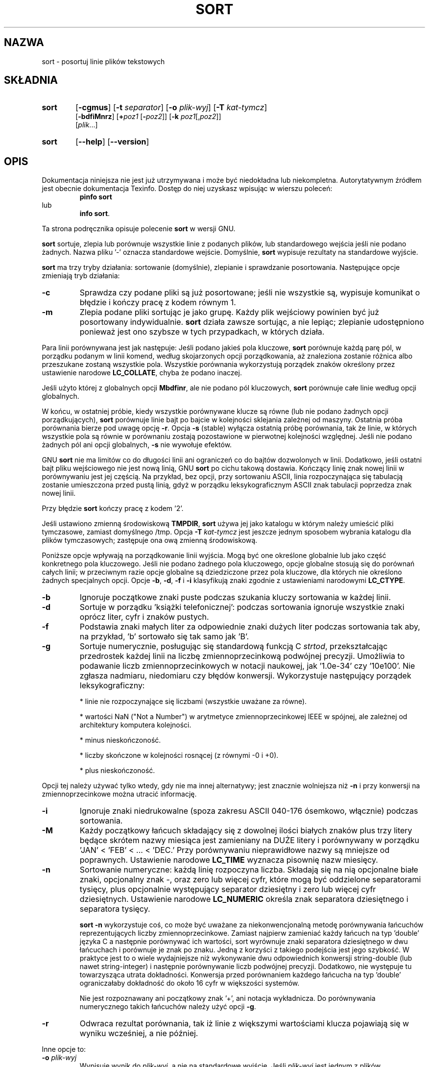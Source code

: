 .\" poszerzenie i aktualizacja do GNU textutils 2.0 PTM/WK/2000-IV
.ig
Transl.note: based on GNU man page sort.1 and textutils.info
 
Copyright 1994, 95, 96, 1999 Free Software Foundation, Inc.

Permission is granted to make and distribute verbatim copies of this
manual provided the copyright notice and this permission notice are
preserved on all copies.

Permission is granted to copy and distribute modified versions of
this manual under the conditions for verbatim copying, provided that
the entire resulting derived work is distributed under the terms of a
permission notice identical to this one.

Permission is granted to copy and distribute translations of this
manual into another language, under the above conditions for modified
versions, except that this permission notice may be stated in a
translation approved by the Foundation.
..
.TH SORT "1" FSF "sierpień 1999" "Narzędzia tekstowe GNU 2.0"
.SH NAZWA
sort \- posortuj linie plików tekstowych
.SH SKŁADNIA
.TP 6
.B sort
.RB [ \-cgmus ]
.RB [ \-t
.IR separator ]
.RB [ \-o
.IR plik-wyj ]
.RB [ \-T
.IR kat-tymcz ]
.br
.RB [ \-bdfiMnrz ]
.RI [ \fB+\fPpoz1
.RI [ \fB\-\fPpoz2 ]]
.RB [ \-k
.IR poz1 [, poz2 ]]
.br
.RI [ plik ...]
.TP 6
.B sort
.RB [ \-\-help ]
.RB [ \-\-version ]
.SH OPIS
Dokumentacja niniejsza nie jest już utrzymywana i może być niedokładna
lub niekompletna.  Autorytatywnym źródłem jest obecnie dokumentacja
Texinfo.  Dostęp do niej uzyskasz wpisując w wierszu poleceń:
.RS
.B pinfo sort
.RE
lub
.RS
.BR "info sort" .
.RE
.PP
Ta strona podręcznika opisuje polecenie \fBsort\fP w wersji GNU.
.PP
.B sort
sortuje, zlepia lub porównuje wszystkie linie z podanych plików, lub
standardowego wejścia jeśli nie podano żadnych.  Nazwa pliku '\-' oznacza
standardowe wejście.
Domyślnie,
.B sort
wypisuje rezultaty na standardowe wyjście.
.PP
.B sort
ma trzy tryby działania: sortowanie (domyślnie), zlepianie i sprawdzanie
posortowania.  Następujące opcje zmieniają tryb działania:
.TP
.B \-c
Sprawdza czy podane pliki są już posortowane; jeśli nie wszystkie są,
wypisuje komunikat o błędzie i kończy pracę z kodem równym 1.
.TP
.B \-m
Zlepia podane pliki sortując je jako grupę.  Każdy plik wejściowy powinien
być już posortowany indywidualnie.  \fBsort\fP działa zawsze sortując, a nie
lepiąc; zlepianie udostępniono ponieważ jest ono szybsze w tych
przypadkach, w których działa.
.PP
Para linii porównywana jest jak następuje:
Jeśli podano jakieś pola kluczowe,
.B sort
porównuje każdą parę pól, w porządku podanym w linii komend, według
skojarzonych opcji porządkowania, aż znaleziona zostanie różnica albo
przeszukane zostaną wszystkie pola.  Wszystkie porównania wykorzystują 
porządek znaków określony przez ustawienie narodowe \fBLC_COLLATE\fP,
chyba że podano inaczej.
.PP
Jeśli użyto której z globalnych opcji
.BR Mbdfinr ,
ale nie podano pól kluczowych,
.B sort
porównuje całe linie według opcji globalnych.
.PP
W końcu, w ostatniej próbie, kiedy wszystkie porównywane klucze są równe
(lub nie podano żadnych opcji porządkujących),
.B sort
porównuje linie bajt po bajcie w kolejności sklejania zależnej od maszyny.
Ostatnia próba porównania bierze pod uwagę opcję
.BR -r .
Opcja
.B \-s
(stable) wyłącza ostatnią próbę porównania, tak że linie, w których wszystkie
pola są równie w porównaniu zostają pozostawione w pierwotnej kolejności
względnej.  Jeśli nie podano żadnych pól ani opcji globalnych,
.B \-s
nie wywołuje efektów.
.PP
GNU
.B sort
nie ma limitów co do długości linii ani ograniczeń co do bajtów
dozwolonych w linii.  Dodatkowo, jeśli ostatni bajt pliku wejściowego
nie jest nową linią, GNU
.B sort
po cichu takową dostawia. Kończący linię znak nowej linii w porównywaniu
jest jej częścią. Na przykład, bez opcji, przy sortowaniu ASCII, linia
rozpoczynająca się tabulacją zostanie umieszczona przed pustą linią, gdyż
w porządku leksykograficznym ASCII znak tabulacji poprzedza znak nowej linii.
.PP
Przy błędzie \fBsort\fP kończy pracę z kodem '2'.
.PP
Jeśli ustawiono zmienną środowiskową
.BR TMPDIR ,
.B sort
używa jej jako katalogu w którym należy umieścić pliki tymczasowe,
zamiast domyślnego /tmp.  Opcja
.BI \-T " kat-tymcz"
jest jeszcze jednym sposobem wybrania katalogu dla plików tymczasowych;
zastępuje ona ową zmienną środowiskową.
.PP
Poniższe opcje wpływają na porządkowanie linii wyjścia.  Mogą być
one określone globalnie lub jako część konkretnego pola kluczowego.
Jeśli nie podano żadnego pola kluczowego, opcje globalne stosują się
do porównań całych linii; w przeciwnym razie opcje globalne są dziedziczone
przez pola kluczowe, dla których nie określono żadnych specjalnych opcji.
Opcje
.BR -b ", " -d ", " -f " i " -i
klasyfikują znaki zgodnie z ustawieniami narodowymi \fBLC_CTYPE\fP.
.TP
.B \-b
Ignoruje początkowe znaki puste podczas szukania kluczy sortowania w
każdej linii.
.TP
.B \-d
Sortuje w porządku 'książki telefonicznej': podczas sortowania ignoruje
wszystkie znaki oprócz liter, cyfr i znaków pustych.
.TP
.B \-f
Podstawia znaki małych liter za odpowiednie znaki dużych liter podczas
sortowania tak aby, na przykład, 'b' sortowało się tak samo jak 'B'.
.TP
.B \-g
Sortuje numerycznie, posługując się standardową funkcją C \fIstrtod\fP,
przekształcając przedrostek każdej linii na liczbę zmiennoprzecinkową
podwójnej precyzji. Umożliwia to podawanie liczb zmiennoprzecinkowych
w notacji naukowej, jak '1.0e-34' czy '10e100'. Nie zgłasza nadmiaru,
niedomiaru czy błędów konwersji. Wykorzystuje następujący porządek
leksykograficzny:
.IP
* linie nie rozpoczynające się liczbami (wszystkie uważane za równe).
.IP
* wartości NaN ("Not a Number") w arytmetyce zmiennoprzecinkowej IEEE
w spójnej, ale zależnej od architektury komputera kolejności.
.IP
* minus nieskończoność.
.IP
* liczby skończone w kolejności rosnącej (z równymi -0 i +0).
.IP
* plus nieskończoność.
.PP
Opcji tej należy używać tylko wtedy, gdy nie ma innej alternatywy; jest
znacznie wolniejsza niż \fB-n\fP i przy konwersji na zmiennoprzecinkowe można
utracić informację.
.TP
.B \-i
Ignoruje znaki niedrukowalne (spoza zakresu ASCII 040-176 ósemkowo, włącznie)
podczas sortowania.
.TP
.B \-M
Każdy początkowy łańcuch składający się z dowolnej ilości białych znaków
plus trzy litery będące skrótem nazwy miesiąca jest zamieniany na
DUŻE litery i porównywany w porządku 'JAN' < 'FEB' < ... < 'DEC.'
Przy porównywaniu nieprawidłowe nazwy są mniejsze od poprawnych.
Ustawienie narodowe \fBLC_TIME\fP wyznacza pisownię nazw miesięcy.
.TP
.B \-n
Sortowanie numeryczne: każdą linię rozpoczyna liczba. Składają się na nią
opcjonalne białe znaki, opcjonalny znak \-, oraz zero lub więcej cyfr,
które mogą być oddzielone separatorami tysięcy, plus opcjonalnie występujący
separator dziesiętny i zero lub więcej cyfr dziesiętnych. Ustawienie narodowe
\fBLC_NUMERIC\fP określa znak separatora dziesiętnego i separatora tysięcy.

\fBsort -n\fP wykorzystuje coś, co może być uważane za niekonwencjonalną metodę
porównywania łańcuchów reprezentujących liczby zmiennoprzecinkowe. Zamiast
najpierw zamieniać każdy łańcuch na typ 'double' języka C a następnie
porównywać ich wartości, sort wyrównuje znaki separatora dziesiętnego w dwu
łańcuchach i porównuje je znak po znaku. Jedną z korzyści z takiego podejścia
jest jego szybkość. W praktyce jest to o wiele wydajniejsze niż wykonywanie
dwu odpowiednich konwersji string-double (lub nawet string-integer)
i następnie porównywanie liczb podwójnej precyzji. Dodatkowo, nie występuje
tu towarzysząca utrata dokładności. Konwersja przed porównaniem każdego
łańcucha na typ 'double' ograniczałaby dokładność do około 16 cyfr w większości
systemów.

Nie jest rozpoznawany ani początkowy znak '+', ani notacja wykładnicza.
Do porównywania numerycznego takich łańcuchów należy użyć opcji \fB-g\fP.
.TP
.B \-r
Odwraca rezultat porównania, tak iż linie z większymi wartościami
klucza pojawiają się w wyniku wcześniej, a nie później.
.PP
Inne opcje to:
.TP
.BI \-o " plik-wyj"
Wypisuje wynik do
.IR plik-wyj ,
a nie na standardowe wyjście.  Jeśli
.I plik-wyj
jest jednym z plików wejściowych,
.B sort
kopiuje go do pliku tymczasowego przed sortowaniem i wypisaniem wyniku
do
.IR plik-wyj .
.TP
.BI \-t " separator"
Używa znaku
.I separator
jako separatora pól podczas szukania kluczy sortowania w każdej linii.
Domyślnie pola oddzielone są łańcuchem pustym pomiędzy znakami nie
będącymi białym znakiem i białymi znakami.  To znaczy, linię wejścia
' foo bar',
.B sort
rozkłada na pola ' foo' i ' bar'.  Separator pól nie jest uważany
za część ani pola, które go poprzedza ani tego, które po nim następuje.
.TP
.B \-u
W przypadku domyślnym lub opcji
.BR \-m ,
wypisuje tylko pierwszą z sekwencji linii porównanych jako równe.  Dla opcji
.B \-c
sprawdza czy żadna para kolejnych linii w wyniku porównania nie jest równa.
.TP
.RI \fB\-k\fP " poz1" [, poz2 ]
Zalecana, POSIX-owa składnia określania pól sortowania.
Pole jest częścią linii pomiędzy \fIpoz1\fP i \fIpoz2\fP (lub końcem linii,
jeśli pominięto \fIpoz2\fP) \fBwłącznie\fP.
Pola i pozycje znaków numerowane są począwszy od 1.
Zatem sortowanie według drugiego pola wymagałoby '\fB-k 2,2\fP'.
Poniżej znajdziesz więcej przykładów.
.TP
.B \-z
Traktuje wejście jako zestaw linii zakończonych bajtem zerowym (znak ASCII NUL
(null)) a nie ASCII LF (koniec linii). Opcja ta może być przydatna w połączeniu
z `\fBperl -0\fP' lub `\fBfind -print0\fP' i `\fBxargs -0\fP', które robią to
samo w celu niezawodnego zachowania dowolnych nazw ścieżek (nawet zawierających
znaki końca linii).
.TP
.IR \fB+\fPpoz1 " [" \fB-\fPpoz2 ]
Przestarzała, tradycyjna opcja określania pól sortowania.
Określa pole w każdej linii, którego należy użyć jako klucza sortowanie.
Pole to składa się z części linii zaczynającej się na \fIpoz1\fP aż do
(ale nie włącznie z) \fIpoz2\fP (albo do końca linii jeśli nie podano
\fIpoz2\fP).  Pola i pozycje znaków numerowane są począwszy od 0.
.PP
Pozycja w polu sortowania w opcjach \fB-k\fP i \fB+\fP ma postać 
.IB f . c\fR,
gdzie \fIf\fP to numer
pola, które ma zostać użyte a \fIc\fP to numer pierwszego znaku od
początku pola (dla \fB+\fP\fIpoz\fP) albo od końca poprzedniego pola
(dla \fB-\fP\fIpoz\fP).  Część \fB.\fP\fIc\fP pozycji może zostać pominięta;
w tym przypadku uważa się ją za oznaczającą pierwszy znak
pola.  Jeśli podano opcję
.BR \-b ,
część \fB.\fP\fIc\fP określenia pola liczona jest od pierwszego niepustego
znaku pola (dla \fB+\fP\fIpoz\fP) lub ostatniego niepustego znaku stojącego
po poprzednim polu (dla \fB-\fP\fIpoz\fP).
.PP
Argument \fB+\fP\fIpoz\fP lub \fB-\fP\fIpoz\fP może także zawierać dołączoną
dowolną z liter opcji
.BR Mbdfinr ,
wówczas dla tego konkretnego pola nie są używane globalne opcje
porządkowania.  Opcja
.B \-b
może być dołączona niezależnie do jednej z lub obu części \fB+\fP\fIpoz\fP i
\fB-\fP\fIpoz\fP określenia pola, a jeśli została odziedziczona z opcji
globalnych, zostanie dołączona do obydwu.
Jeśli użyto opcji
.B \-n
lub
.BR \-M ,
co zakłada opcję
.BR \-b ,
opcja
.B \-b
stosuje się do zarówno do części \fB+\fP\fIpoz\fP jak i \fB-\fP\fIpoz\fP
określenia pola.  Klucze mogą się rozciągać na kilka pól.
.PP
Dodatkowo, kiedy GNU
.B sort
wywołany został z dokładnie jednym argumentem, rozpoznawane są
następujące opcje:
.TP
.B "\-\-help"
Wyświetla informację o stosowaniu programu i dostępnych opcjach, kończy pracę.
.TP
.B "\-\-version"
Wyświetla numer wersji programu i kończy pracę.
.SH ZGODNE Z
.PP
Historyczne (z BSD i System V) implementacje
.B sort
różniły się w interpretacji niektórych opcji, szczególnie
.BR \-b ,
.BR \-f ,
oraz
.BR \-n .
GNU sort naśladuje zachowanie POSIXowe, które jest zwykle (ale nie
zawsze!) podobne do zachowania z System V.
Według POSIX
.B \-n
nie zakłada już
.BR \-b .
Dla spójności, w ten sam sposób zmieniono
.BR \-M .
Może to wpłynąć na znaczenie pozycji znaków w określeniach pól w pewnych
zagmatwanych przypadkach.
Jeśli cię to gryzie, rozwiązaniem jest dodanie wyraźnej opcji
.BR \-b .
.SH PRZYKŁADY
A oto nieco przykładów ilustrujących rozmaite kombinacje opcji.
Do określania kluczy sortowania wykorzystywana jest w nich POSIX-owa
opcja \fB-k\fP zamiast przestarzałej składni
.BI + poz1 - poz2 \fR.
.PP
* Sortowanie w malejącej (odwrotnej) kolejności numerycznej:
.nf
    \fBsort -nr\fP
.fi
.PP
* Sortowanie alfabetyczne, przy pominięciu pierwszych i drugich pól. Posługuje
się pojedynczym kluczem złożonym ze znaków od początku trzeciego pola
do końca każdej linii:
.nf
    \fBsort -k3\fP
.fi
.PP
* Sortowanie numeryczne według drugiego pola i rozstrzyganie przeszkód przez
.\" resolve ties by sorting
sortowanie alfabetyczne wg trzeciego i czwartego znaku piątego pola.
Znakiem ograniczającym pola jest ':'
.nf
    \fBsort -t : -k 2,2n -k 5.3,5.4\fP
.fi
Zauważ, że w przypadku napisania '\fB-k 2\fP' zamiast '\fB-k 2,2\fP',
\fPsort\fP wykorzystałby wszystkie znaki począwszy od drugiego pola,
a skończywszy na końcu linii jako pierwszy klucz \fInumeryczny\fP.
W większości zastosowań, traktowanie jako numeryczne kluczy złożonych
z więcej niż jednego pola nie daje oczekiwanego wyniku.

Zauważ też, że do określnika końca pola dla pierwszego klucza został
zastosowany modyfikator \fB-n\fP. Byłby równoważny podaniu '\fB-k 2n,2\fP'
lub '\fB-k 2n,2n\fP'. Wszystkie modyfikatory z wyjątkiem \fBb\fP odnoszą się
do odnośnego \fIpola\fP, niezależnie od tego czy są dołączone do określenia
początku pola, końca czy obu.
.PP
* Sortowanie pliku haseł według piątego pola, ignorowane są początkowe
białe znaki. Sortowanie linii z równymi wartościami piątego pola według
numerycznego identyfikatora użytkownika z pola trzeciego:
.nf
    \fBsort -t : -k 5b,5 -k 3,3n /etc/passwd\fP
.fi
Alternatywą jest zastosowanie globalnego modyfikatora numerycznego \fB-n\fP:
.nf
    \fBsort -t : -n -k 5b,5 -k 3,3 /etc/passwd\fP
.fi
.PP
* Utworzenie pliku znaczników (tags) w kolejności sortowania niewrażliwej
na wielkość liter:
.nf
    \fBfind src -type f -print0 | \\
         sort -t / -z -f | xargs -0 etags --append\fP
.fi
Użycie w tym przypadku '\fB-print0\fP', '\fB-z\fP' i '\fB-0\fP' oznacza, że
ścieżki zawierające znaki nowej linii nie będą rozbijane przez operację
operację sortowania.
.PP
* Na koniec: do zignorowania zarówno początkowych jak i końcowych białych
znaków można zastosować modyfikator \fBb\fP do końcowego określnika
pierwszego klucza
.nf
    \fBsort -t : -n -k 5b,5b -k 3,3 /etc/passwd\fP
.fi
lub użyć globalnego modyfikatora \fB-b\fP zamiast \fB-n\fP i bezpośredniego
\fBn\fP przy określeniu drugiego klucza:
.nf
    \fBsort -t : -b -k 5,5 -k 3,3n /etc/passwd\fP
.fi
.SH UWAGI
Różne znaczenie numerów pól w zależności od użycia opcji
.B -k
stwarza zamieszania.  To wszystko wina POSIX!
.SH "ZGŁASZANIE BŁĘDÓW"
Błędy proszę zgłaszać, w jęz. ang., do <bug-textutils@gnu.org>.
.SH COPYRIGHT
Copyright \(co 1999 Free Software Foundation, Inc.
.br
This is free software; see the source for copying conditions.  There is NO
warranty; not even for MERCHANTABILITY or FITNESS FOR A PARTICULAR PURPOSE.
.SH ZOBACZ TAKŻE
.BR uniq (1),
.BR comm (1),
.BR ptx (1),
.BR tsort (1),
.BR textutils (1).
.SH OD TŁUMACZA
Zaktualizowano i poszerzono wg dokumentacji Texinfo dla narzędzi tekstowych
GNU wersji 2.0.
